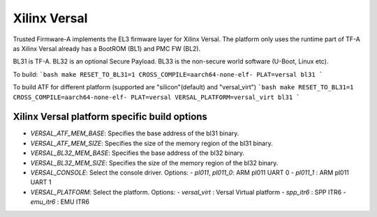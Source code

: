 Xilinx Versal
=============

Trusted Firmware-A implements the EL3 firmware layer for Xilinx Versal.
The platform only uses the runtime part of TF-A as Xilinx Versal already has a
BootROM (BL1) and PMC FW (BL2).

BL31 is TF-A.
BL32 is an optional Secure Payload.
BL33 is the non-secure world software (U-Boot, Linux etc).

To build:
```bash
make RESET_TO_BL31=1 CROSS_COMPILE=aarch64-none-elf- PLAT=versal bl31
```

To build ATF for different platform (supported are "silicon"(default) and "versal_virt")
```bash
make RESET_TO_BL31=1 CROSS_COMPILE=aarch64-none-elf- PLAT=versal VERSAL_PLATFORM=versal_virt bl31
```

Xilinx Versal platform specific build options
---------------------------------------------

*   `VERSAL_ATF_MEM_BASE`: Specifies the base address of the bl31 binary.
*   `VERSAL_ATF_MEM_SIZE`: Specifies the size of the memory region of the bl31 binary.
*   `VERSAL_BL32_MEM_BASE`: Specifies the base address of the bl32 binary.
*   `VERSAL_BL32_MEM_SIZE`: Specifies the size of the memory region of the bl32 binary.

*   `VERSAL_CONSOLE`: Select the console driver. Options:
    -   `pl011`, `pl011_0`: ARM pl011 UART 0
    -   `pl011_1`         : ARM pl011 UART 1

*   `VERSAL_PLATFORM`: Select the platform. Options:
    -   `versal_virt`	: Versal Virtual platform
    -   `spp_itr6`	: SPP ITR6
    -   `emu_itr6`	: EMU ITR6
